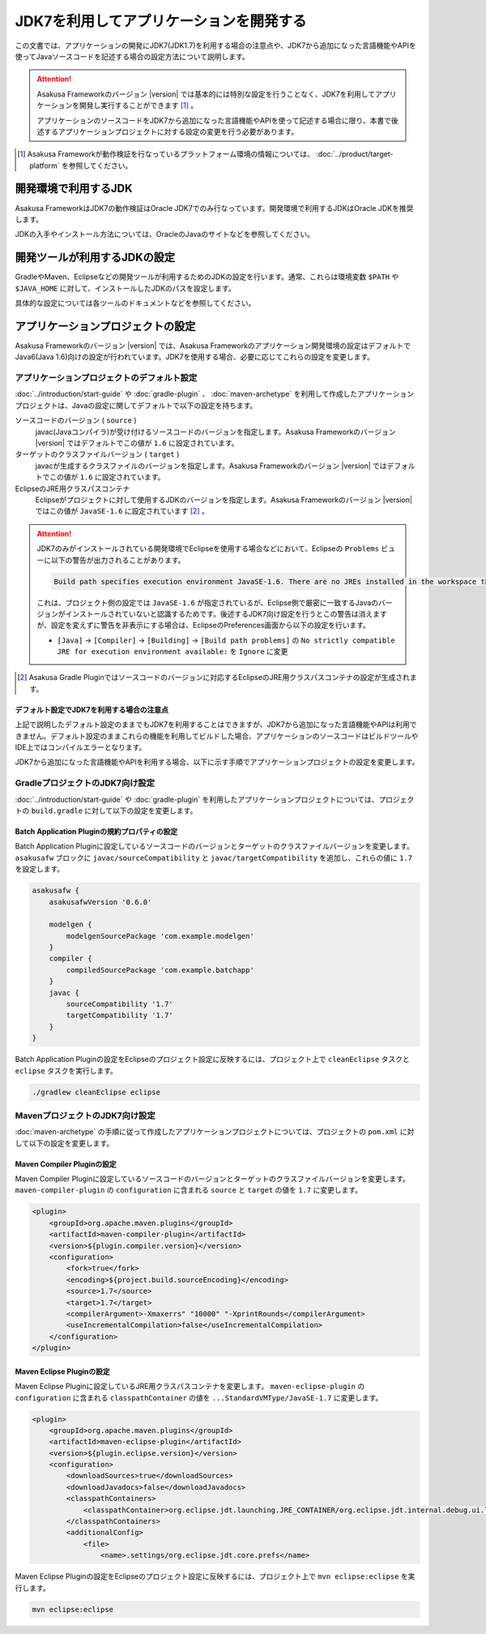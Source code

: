 ========================================
JDK7を利用してアプリケーションを開発する
========================================

この文書では、アプリケーションの開発にJDK7(JDK1.7)を利用する場合の注意点や、JDK7から追加になった言語機能やAPIを使ってJavaソースコードを記述する場合の設定方法について説明します。

..  attention::
    Asakusa Frameworkのバージョン |version| では基本的には特別な設定を行うことなく、JDK7を利用してアプリケーションを開発し実行することができます [#]_ 。

    アプリケーションのソースコードをJDK7から追加になった言語機能やAPIを使って記述する場合に限り、本書で後述するアプリケーションプロジェクトに対する設定の変更を行う必要があります。

..  [#] Asakusa Frameworkが動作検証を行なっているプラットフォーム環境の情報については、 :doc:`../product/target-platform` を参照してください。

開発環境で利用するJDK
=====================
Asakusa FrameworkはJDK7の動作検証はOracle JDK7でのみ行なっています。開発環境で利用するJDKはOracle JDKを推奨します。

JDKの入手やインストール方法については、OracleのJavaのサイトなどを参照してください。

開発ツールが利用するJDKの設定
=============================
GradleやMaven、Eclipseなどの開発ツールが利用するためのJDKの設定を行います。通常、これらは環境変数 ``$PATH`` や ``$JAVA_HOME`` に対して、インストールしたJDKのパスを設定します。

具体的な設定については各ツールのドキュメントなどを参照してください。

アプリケーションプロジェクトの設定
==================================
Asakusa Frameworkのバージョン |version| では、Asakusa Frameworkのアプリケーション開発環境の設定はデフォルトでJava6(Java 1.6)向けの設定が行われています。JDK7を使用する場合、必要に応じてこれらの設定を変更します。

アプリケーションプロジェクトのデフォルト設定
--------------------------------------------
:doc:`../introduction/start-guide` や :doc:`gradle-plugin` 、 :doc:`maven-archetype` を利用して作成したアプリケーションプロジェクトは、Javaの設定に関してデフォルトで以下の設定を持ちます。

ソースコードのバージョン ( ``source`` )
  javac(Javaコンパイラ)が受け付けるソースコードのバージョンを指定します。Asakusa Frameworkのバージョン |version| ではデフォルトでこの値が ``1.6`` に設定されています。

ターゲットのクラスファイルバージョン ( ``target`` )
  javacが生成するクラスファイルのバージョンを指定します。Asakusa Frameworkのバージョン |version| ではデフォルトでこの値が ``1.6`` に設定されています。

EclipseのJRE用クラスパスコンテナ
  Eclipseがプロジェクトに対して使用するJDKのバージョンを指定します。Asakusa Frameworkのバージョン |version| ではこの値が ``JavaSE-1.6`` に設定されています [#]_ 。

..  attention::
    JDK7のみがインストールされている開発環境でEclipseを使用する場合などにおいて、Eclipseの ``Problems`` ビューに以下の警告が出力されることがあります。
    
    .. code-block:: none
       
       Build path specifies execution environment JavaSE-1.6. There are no JREs installed in the workspace that are strictly compatible with this environment. 
    
    これは、プロジェクト側の設定では ``JavaSE-1.6`` が指定されているが、Eclipse側で厳密に一致するJavaのバージョンがインストールされていないと認識するためです。後述するJDK7向け設定を行うとこの警告は消えますが、設定を変えずに警告を非表示にする場合は、EclipseのPreferences画面から以下の設定を行います。
    
    * ``[Java]`` -> ``[Compiler]`` -> ``[Building]`` -> ``[Build path problems]`` の ``No strictly compatible JRE for execution environment available:`` を ``Ignore`` に変更

..  [#] Asakusa Gradle Pluginではソースコードのバージョンに対応するEclipseのJRE用クラスパスコンテナの設定が生成されます。

デフォルト設定でJDK7を利用する場合の注意点
~~~~~~~~~~~~~~~~~~~~~~~~~~~~~~~~~~~~~~~~~~
上記で説明したデフォルト設定のままでもJDK7を利用することはできますが、JDK7から追加になった言語機能やAPIは利用できません。デフォルト設定のままこれらの機能を利用してビルドした場合、アプリケーションのソースコードはビルドツールやIDE上ではコンパイルエラーとなります。

JDK7から追加になった言語機能やAPIを利用する場合、以下に示す手順でアプリケーションプロジェクトの設定を変更します。

GradleプロジェクトのJDK7向け設定
--------------------------------
:doc:`../introduction/start-guide` や :doc:`gradle-plugin` を利用したアプリケーションプロジェクトについては、プロジェクトの ``build.gradle`` に対して以下の設定を変更します。

Batch Application Pluginの規約プロパティの設定
~~~~~~~~~~~~~~~~~~~~~~~~~~~~~~~~~~~~~~~~~~~~~~
Batch Application Pluginに設定しているソースコードのバージョンとターゲットのクラスファイルバージョンを変更します。
``asakusafw`` ブロックに ``javac/sourceCompatibility`` と ``javac/targetCompatibility`` を追加し、これらの値に ``1.7`` を設定します。

..  code-block:: groovy
    
    asakusafw {
        asakusafwVersion '0.6.0'
    
        modelgen {
            modelgenSourcePackage 'com.example.modelgen'
        }
        compiler {
            compiledSourcePackage 'com.example.batchapp'
        }
        javac {
            sourceCompatibility '1.7'
            targetCompatibility '1.7'
        }
    }

Batch Application Pluginの設定をEclipseのプロジェクト設定に反映するには、プロジェクト上で ``cleanEclipse`` タスクと ``eclipse`` タスクを実行します。

..  code-block:: sh

    ./gradlew cleanEclipse eclipse


MavenプロジェクトのJDK7向け設定
-------------------------------
:doc:`maven-archetype` の手順に従って作成したアプリケーションプロジェクトについては、プロジェクトの ``pom.xml`` に対して以下の設定を変更します。

Maven Compiler Pluginの設定
~~~~~~~~~~~~~~~~~~~~~~~~~~~
Maven Compiler Pluginに設定しているソースコードのバージョンとターゲットのクラスファイルバージョンを変更します。
``maven-compiler-plugin`` の ``configuration`` に含まれる ``source`` と ``target`` の値を ``1.7`` に変更します。

..  code-block:: xml
    
    <plugin>
        <groupId>org.apache.maven.plugins</groupId>
        <artifactId>maven-compiler-plugin</artifactId>
        <version>${plugin.compiler.version}</version>
        <configuration>
            <fork>true</fork>
            <encoding>${project.build.sourceEncoding}</encoding>
            <source>1.7</source>
            <target>1.7</target>
            <compilerArgument>-Xmaxerrs" "10000" "-XprintRounds</compilerArgument>
            <useIncrementalCompilation>false</useIncrementalCompilation>
        </configuration>
    </plugin>

Maven Eclipse Pluginの設定
~~~~~~~~~~~~~~~~~~~~~~~~~~
Maven Eclipse Pluginに設定しているJRE用クラスパスコンテナを変更します。
``maven-eclipse-plugin`` の ``configuration`` に含まれる ``classpathContainer`` の値を ``...StandardVMType/JavaSE-1.7`` に変更します。

..  code-block:: xml
    
    <plugin>
        <groupId>org.apache.maven.plugins</groupId>
        <artifactId>maven-eclipse-plugin</artifactId>
        <version>${plugin.eclipse.version}</version>
        <configuration>
            <downloadSources>true</downloadSources>
            <downloadJavadocs>false</downloadJavadocs>
            <classpathContainers>
                <classpathContainer>org.eclipse.jdt.launching.JRE_CONTAINER/org.eclipse.jdt.internal.debug.ui.launcher.StandardVMType/JavaSE-1.7</classpathContainer>
            </classpathContainers>
            <additionalConfig>
                <file>
                    <name>.settings/org.eclipse.jdt.core.prefs</name>

Maven Eclipse Pluginの設定をEclipseのプロジェクト設定に反映するには、プロジェクト上で ``mvn eclipse:eclipse`` を実行します。

..  code-block:: sh

    mvn eclipse:eclipse

